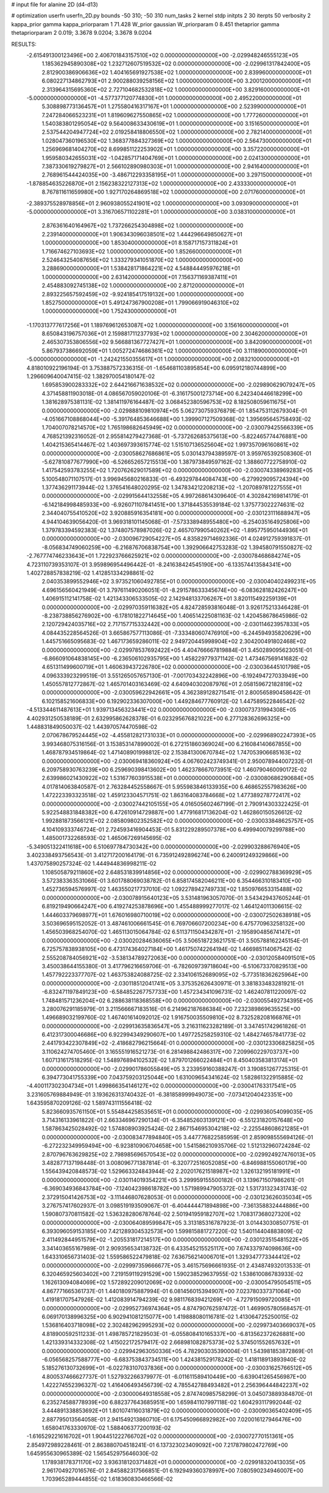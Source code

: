 # input file for alanine 2D (d4-d13)

# optimization
userfn       userfn_2D.py
bounds       -50 310; -50 310
num_tasks    2
kernel       stdp
initpts      2 30
iterpts      50
verbosity    2
kappa_prior  gamma
kappa_priorparam 1 71.428
W_prior      gaussian
W_priorparam 0 8.451
thetaprior gamma
thetapriorparam 2 0.019; 3.3678 9.0204; 3.3678 9.0204


RESULTS:
 -2.615491300123496E+00  2.406701843157510E+02  0.000000000000000E+00      -2.029948246555123E+05
  1.185362945890308E+02  1.232712607519532E+02  0.000000000000000E+00      -2.029961317842400E+05
  2.812900386906636E+02  1.404165691927538E+02  1.000000000000000E+00       2.839960000000000E+01
  6.080227134862793E+01  2.900288039258156E+02  1.000000000000000E+00       3.200120000000000E+01
  2.313964315695360E+02  2.727104682532818E+02  1.000000000000000E+00       3.829160000000000E+01
 -5.000000000000000E+01 -4.577377120774830E+01  1.000000000000000E+00       2.495220000000000E+01
  5.308898773136457E+01  1.275580416317167E+01  1.000000000000000E+00       2.523990000000000E+01
  7.247284066523231E+01  1.819609627550865E+02  1.000000000000000E+00       1.777260000000000E+01
  1.540383801295054E+02  9.564008633430619E+01  1.000000000000000E+00       3.151650000000000E+01
  2.537544204947724E+02  2.019258418806550E+02  1.000000000000000E+00       2.782140000000000E+01
  1.028047360196530E+02  1.368377884327369E+02  1.000000000000000E+00       2.564730000000000E+01
  1.256969681404270E+02  8.699851122253902E+01  1.000000000000000E+00       3.357220000000000E+01
  1.959580342655031E+02 -1.042857171404769E+01  1.000000000000000E+00       2.024130000000000E+01
  7.387330619279827E+01  2.566102890980303E+01  1.000000000000000E+00       2.941640000000000E+01
  2.768961544424035E+00 -3.486712293358195E+01  1.000000000000000E+00       3.297150000000000E+01
 -1.878854635226870E+01  2.156238322127313E+02  1.000000000000000E+00       2.433330000000000E+01
  8.767811611659980E+00  1.927170264869518E+02  1.000000000000000E+00       2.071760000000000E+01
 -2.389375528978856E+01  2.960938055241901E+02  1.000000000000000E+00       3.093090000000000E+01
 -5.000000000000000E+01  3.316706571102281E+01  1.000000000000000E+00       3.038310000000000E+01
  2.876361640164967E+02  1.737266254304898E+02  1.000000000000000E+00       2.239140000000000E+01
  1.906343096038501E+02  1.444296649850627E+01  1.000000000000000E+00       1.853040000000000E+01
  8.158717157311824E+01  1.716674627103693E+02  1.000000000000000E+00       1.852660000000000E+01
  2.524643254087656E+02  1.333279341051870E+02  1.000000000000000E+00       3.288690000000000E+01
  1.538428171864221E+02  4.548844495976218E+01  1.000000000000000E+00       2.631420000000000E+01
  7.156371169387411E+01  2.454883092745138E+02  1.000000000000000E+00       2.871200000000000E+01
  2.893225657592459E+02 -9.924185417519132E+00  1.000000000000000E+00       1.852750000000000E+01
  5.491247367900208E+01  1.799066919046310E+02  1.000000000000000E+00       1.752430000000000E+01
 -1.170313777617256E+01  1.189769612653087E+02  1.000000000000000E+00       3.156160000000000E+01
  8.650843196757036E+01  2.159881711237793E+02  1.000000000000000E+00       2.304620000000000E+01
  2.465307353806556E+02  9.566881367727427E+01  1.000000000000000E+00       3.842090000000000E+01
  5.867937386692059E+01  1.005272474686361E+02  1.000000000000000E+00       3.111890000000000E+01
 -5.000000000000000E+01 -1.242421550355617E+01  1.000000000000000E+00       2.083210000000000E+01       4.818010922196194E-01  3.753887572336315E-01      -1.654681103895854E+00  6.095912180744899E+00  1.296609640047415E-02  1.382970054180147E-02
  1.695853900283332E+02  2.644216671638532E+02  0.000000000000000E+00      -2.029890629079247E+05       4.371458811903018E-01  4.086567059020106E-01      -6.316175001273714E+00  6.242340446618299E+00  1.381628975381131E-02  1.381411976164487E-02
  3.068452380596753E+02  8.182508059611675E+01  0.000000000000000E+00      -2.029888109810974E+05       5.062730759376879E-01  1.854753112679304E-01      -4.051667108868044E+00 -5.391764853646688E+00  1.399907127509368E-02  1.395695645758493E-02
  1.704007078214570E+02  1.765198682645949E+02  0.000000000000000E+00      -2.030079425566339E+05       4.768521392316052E-01  2.955814279427368E-01      -5.737262685375613E+00 -5.822465774476881E+00  1.404215365414467E-02  1.403697393615774E-02
  1.515107136525604E+02  1.997357096160861E+02  0.000000000000000E+00      -2.030058627686861E+05       5.030143794389597E-01  3.959765392508360E-01      -5.627810877677990E+00 -6.526652657215513E+00  1.387973849597162E-02  1.388607722758910E-02
  1.417542593783255E+02  1.720762629017589E+02  0.000000000000000E+00      -2.030074338969283E+05       5.100548071107517E-01  3.996945680216833E-01      -6.493297844084743E+00 -6.279929095724394E+00  1.377436291173944E-02  1.376541648020295E-02
  1.347834212208213E+02 -1.207089781227555E+01  0.000000000000000E+00      -2.029915644132558E+05       4.997268614309640E-01  4.302842169814179E-01      -6.142184998485933E+00 -6.926071107841451E+00  1.371844535539184E-02  1.375773022274631E-02
  2.344040755410520E+02  3.920885916354181E+00  0.000000000000000E+00      -2.030123111688947E+05       4.944104639056420E-01  3.969318101145068E-01      -7.573338948955480E+00 -6.254035164925806E+00  1.379783394592383E-02  1.374807578987026E-02
  2.465707990540262E+02 -1.895775950144936E+01  0.000000000000000E+00      -2.030096729054227E+05       4.835829714692336E-01  4.024912759391837E-01      -8.056834749060259E+00 -6.216876706838754E+00  1.392906642753283E-02  1.394580791550827E-02
 -2.767774746233643E+01  1.722923766625921E+02  0.000000000000000E+00      -2.030078468684274E+05       4.723110739353107E-01  3.959896954496442E-01      -8.241638424545190E+00 -6.133574413584341E+00  1.402728857838219E-02  1.412851334298861E-02
  2.040353899552946E+02  3.973521060492785E+01  0.000000000000000E+00      -2.030040402499231E+05       4.696156560421949E-01  3.797611490206051E-01      -8.291578633345674E+00 -6.083628182426247E+00  1.406915112141758E-02  1.421343306533505E-02
  2.142948133706267E+01  3.820115492259139E+01  0.000000000000000E+00      -2.029970359116382E+05       4.824728593816048E-01  3.926175213346428E-01      -8.238738856276902E+00 -6.178101822714645E+00  1.406514225081163E-02  1.420458678645986E-02
  2.120729424035716E+02  2.717157715332442E+00  0.000000000000000E+00      -2.030114623957833E+05       4.084435228564526E-01  3.665867577113086E-01      -7.333480607476910E+00 -6.244594935820629E+00  1.445751665095683E-02  1.467173659286011E-02
  2.949720445998904E+02  2.304200491802468E+02  0.000000000000000E+00      -2.029978537692422E+05       4.404766667819884E-01  3.450289095623051E-01      -6.866091064838145E+00 -6.236506102935795E+00  1.458229779371142E-02  1.473467569141682E-02
  4.651311499600719E+01  1.460639437226780E+02  0.000000000000000E+00      -2.030036445101798E+05       4.096333923299519E-01  3.551265057657130E-01      -7.001703432242896E+00 -6.192494727033949E+00  1.450557812772867E-02  1.465701403163469E-02
  4.640940302087976E+01  2.058159672182819E+02  0.000000000000000E+00      -2.030059622942661E+05       4.362389128271541E-01  2.800565890458642E-01       6.102158521606833E+00  6.192902336307000E+00  1.449284677760912E-02  1.447589522846542E-02
 -4.513344611487613E+01  1.939713456323441E+02  0.000000000000000E+00      -2.030073731994308E+05       4.402931250538189E-01  2.632995862628378E-01       6.023295676821022E+00  6.277128362696325E+00  1.448831849050037E-02  1.443970574470598E-02
  2.070678679524445E+02 -4.455812821731033E+01  0.000000000000000E+00      -2.029968902247393E+05       3.993468075316156E-01  3.153853147899002E-01       6.272151860369024E+00  6.216084140667855E+00  1.468787934519864E-02  1.471408901998812E-02
  2.153841300670784E+02  1.747053906685163E+02  0.000000000000000E+00      -2.030069418360924E+05       4.067602423749341E-01  2.950078944007232E-01       6.209758930763239E+00  6.259690398413602E+00  1.462378667073951E-02  1.460790460090172E-02
  2.639986021430922E+02  1.531677603915538E+01  0.000000000000000E+00      -2.030080686290684E+05       4.017814063840587E-01  2.763284452558667E-01       5.955983846133935E+00  6.468652557983626E+00  1.472223393323518E-02  1.459123304571751E-02
  1.863164083784668E+02  1.477389278772417E+02  0.000000000000000E+00      -2.030027442105155E+05       4.016505602467199E-01  2.790914303322425E-01       5.922548831848382E+00  6.472610914729887E+00  1.477916817136204E-02  1.462860150526612E-02
  1.992881873566121E+02  2.085809802352582E+02  0.000000000000000E+00      -2.030033848625757E+05       4.104109333746724E-01  2.724593416904453E-01       5.831229289507378E+00  6.499940079299788E+00  1.485001732268593E-02  1.465067269145695E-02
 -5.349051322411618E+00  6.510697784730342E+00  0.000000000000000E+00      -2.029903288676940E+05       3.402338493756543E-01  3.412717200164179E-01       6.735912492896274E+00  6.240091249329866E+00  1.437075890257324E-02  1.444944836998211E-02
  1.108505879211860E+02  2.648531839914856E+02  0.000000000000000E+00      -2.029902788369929E+05       3.572383363531066E-01  3.601788069038782E-01       6.858174582046211E+00  6.354466310183410E+00  1.452736594576997E-02  1.463550217737010E-02
  1.092278942749733E+02  1.850976653315488E+02  0.000000000000000E+00      -2.030078915640123E+05       3.531481963057070E-01  3.543429437605244E-01       6.819219490664247E+00  6.419274253878696E+00  1.455488999277017E-02  1.464124011306615E-02
  1.444603379698977E+01  1.676016980710019E+02  0.000000000000000E+00      -2.030072502638918E+05       3.503696595152052E-01  3.487461006661545E-01       6.769706607200234E+00  6.475770963258132E+00  1.456503968254070E-02  1.465113015064784E-02
  6.511371150434287E+01 -2.195890485674147E+01  0.000000000000000E+00      -2.030020284636065E+05       3.506518723621751E-01  3.505788162245154E-01       6.725757838938105E+00  6.473174364027184E+00  1.461750742264194E-02  1.466985114067542E-02
  2.555208784056921E+02 -3.538134789272063E+00  0.000000000000000E+00      -2.030120584091501E+05       3.450038644155380E-01  3.417796216659706E-01      -6.782609739718604E+00 -6.510673370829513E+00  1.457792223377707E-02  1.463753824088725E-02
  2.334106152689095E+02 -5.773518362625964E+00  0.000000000000000E+00      -2.030118512041741E+05       3.375352626430971E-01  3.381833483281921E-01      -6.832471197849123E+00 -6.584852267757733E+00  1.457234341096731E-02  1.462407811220097E-02
  1.748481571236204E+02  6.288638118368558E+00  0.000000000000000E+00      -2.030055492734395E+05       3.280076291185979E-01  3.211566667183516E-01       6.214962187686384E+00  7.232389869635525E+00  1.496689032199760E-02  1.467401614092012E-02
  1.916750035509810E+02  8.732528208166876E+01  0.000000000000000E+00      -2.029913635836547E+05       3.216311623282189E-01  3.347451742961826E-01       6.412317300046686E+00  6.922994349290607E+00  1.497725258259310E-02  1.484274657841773E-02
  2.441793422307849E+02 -2.418682796215664E-01  0.000000000000000E+00      -2.030123306825825E+05       3.110624274705460E-01  3.165551916521273E-01       6.281498842486317E+00  7.209960229703737E+00  1.607131617518295E-02  1.548976894102532E-02
  1.879701266022484E+01  8.450403583813174E+01  0.000000000000000E+00      -2.029901786055849E+05       3.233959160388247E-01  3.190851267725315E-01       6.394773041755339E+00  7.043759203125044E+00  1.631009654341624E-02  1.582861322915885E-02
 -4.400117302304734E+01  1.499866354146127E+02  0.000000000000000E+00      -2.030041763317541E+05       3.231605769884949E-01  3.193626313740432E-01      -6.381858999949073E+00 -7.073412040423351E+00  1.643595870209126E-02  1.589743111556418E-02
  5.823660935761150E+01  5.554844258535651E+01  0.000000000000000E+00      -2.029936054099035E+05       3.714316133961822E-01  2.663346967290134E-01      -6.354852603139121E+00 -6.551231820157648E+00  1.587863425028492E-02  1.574808903925424E-02
  2.867154695304218E+02 -2.225548608621285E+01  0.000000000000000E+00      -2.030083477894840E+05       3.447776822585959E-01  2.859098555694126E-01      -6.272232349959494E+00 -6.923810906704658E+00  1.541586210935706E-02  1.512132960724284E-02
  2.870796763629825E+02  2.798985696570543E+02  0.000000000000000E+00      -2.029924927476013E+05       3.482877137198448E-01  3.008096771387814E-01      -6.320772516052085E+00 -6.846988155060179E+00  1.556439420848573E-02  1.529663324843944E-02
  2.202017621518987E+02  1.326132195181991E+01  0.000000000000000E+00      -2.030114019354221E+05       3.299959155500182E-01  3.139671507986261E-01      -6.369034936843784E+00 -7.124042398618782E+00  1.571989947905372E-02  1.531731323431743E-02
  2.372915041426753E+02 -3.111446807628053E-01  0.000000000000000E+00      -2.030123626035034E+05       3.276757417602937E-01  3.098519193509067E-01      -6.404444471894898E+00 -7.361358832444886E+00  1.590807370811582E-02  1.536328280678764E-02
  2.501941959182707E+02  1.708317368027320E+02  0.000000000000000E+00      -2.030064089599847E+05       3.313185316787923E-01  3.014430308507751E-01       6.393096059153185E+00  7.421289304532573E+00  1.599815881727220E-02  1.540114404883809E-02
  2.411492844951579E+02 -1.205531817214517E+00  0.000000000000000E+00      -2.030123515481522E+05       3.341403655167989E-01  2.909356534138732E-01       6.433545215525117E+00  7.674337974098636E+00  1.643310656731403E-02  1.559586522479818E-02
  7.636756214006701E+01  1.329347773344412E+02  0.000000000000000E+00      -2.029997359666677E+05       3.461575696661935E-01  2.434874932013533E-01       6.320465925603402E+00  7.219159119291529E+00  1.590238529637955E-02  1.538610086783933E-02
  1.162613094084069E+02  1.572892209012069E+02  0.000000000000000E+00      -2.030054795054511E+05       4.867771665361737E-01  1.440180975887994E-01       6.081456015394907E+00  7.023780337371064E+00  1.419181707547926E-02  1.412083914794239E-02
  9.981176839421269E+01 -4.727915099720085E+01  0.000000000000000E+00      -2.029952736974364E+05       4.874790762597472E-01  1.469905780568457E-01       6.069170138996325E+00  6.902941081215077E+00  1.419888080116781E-02  1.413064725250015E-02
  1.536816403718098E+02  2.302482962995293E+02  0.000000000000000E+00      -2.029973403669037E+05       4.818900592511233E-01  1.498785721829503E-01      -6.055808410165337E+00 -6.813562372626881E+00  1.421339314332308E-02  1.415022172579417E-02
  2.668981082875373E+02  5.374501552657632E+01  0.000000000000000E+00      -2.029942963050336E+05       4.782903035390004E-01  1.543981853872869E-01      -6.056568257588777E+00 -6.683753843734511E+00  1.424381529178242E-02  1.418118913893940E-02
  5.185276130732699E+01 -6.022783107037836E+00  0.000000000000000E+00      -2.030031625766512E+05       4.800537466627737E-01  1.527932266379977E-01      -6.011611589410449E+00 -6.639041265456987E+00  1.422274552396327E-02  1.416406493456739E-02
  4.785542788493482E+01  2.256396444842237E+02  0.000000000000000E+00      -2.030000649318558E+05       2.874740985758299E-01  3.045073889384870E-01       6.235274588778939E+00  6.882377643685951E+00  1.659841107997118E-02  1.604293117992044E-02
  3.444891338853692E+01  1.801074116031879E+02  0.000000000000000E+00      -2.030090365402409E+05       2.887795013564058E-01  2.941549213860710E-01       6.175450966892982E+00  7.020016127946476E+00  1.658041763330970E-02  1.588406377200193E-02
 -1.616529221616702E+01  1.904451222766702E+02  0.000000000000000E+00      -2.030072770151361E+05       2.854972989228461E-01  2.863880704518241E-01       6.137323023409092E+00  7.217879802472769E+00  1.645955630965389E-02  1.565452975646030E-02
  1.178938178371170E+02  3.936318120371482E+01  0.000000000000000E+00      -2.029918320413035E+05       2.961704927016576E-01  2.845882317566851E-01       6.192949360378997E+00  7.080590234946007E+00  1.703965289444855E-02  1.618360830466566E-02